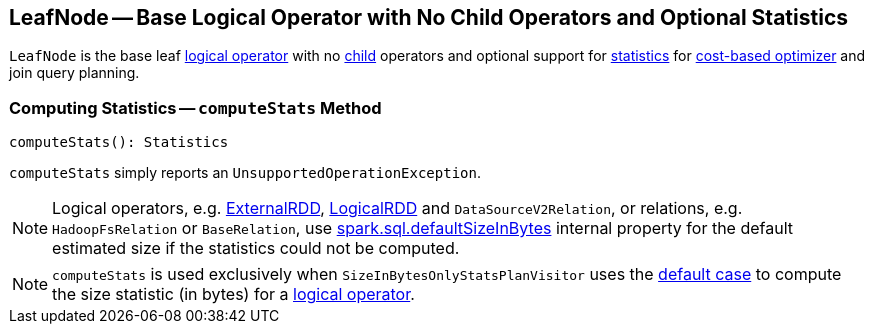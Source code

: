 == [[LeafNode]] LeafNode -- Base Logical Operator with No Child Operators and Optional Statistics

`LeafNode` is the base leaf link:spark-sql-LogicalPlan.adoc[logical operator] with no link:spark-sql-catalyst-TreeNode.adoc#children[child] operators and optional support for <<computeStats, statistics>> for link:spark-sql-cost-based-optimization.adoc[cost-based optimizer] and join query planning.

=== [[computeStats]] Computing Statistics -- `computeStats` Method

[source, scala]
----
computeStats(): Statistics
----

`computeStats` simply reports an `UnsupportedOperationException`.

NOTE: Logical operators, e.g. link:spark-sql-LogicalPlan-ExternalRDD.adoc[ExternalRDD], link:spark-sql-LogicalRDD.adoc[LogicalRDD] and `DataSourceV2Relation`, or relations, e.g. `HadoopFsRelation` or `BaseRelation`, use link:spark-sql-properties.adoc#spark.sql.defaultSizeInBytes[spark.sql.defaultSizeInBytes] internal property for the default estimated size if the statistics could not be computed.

NOTE: `computeStats` is used exclusively when `SizeInBytesOnlyStatsPlanVisitor` uses the link:spark-sql-SizeInBytesOnlyStatsPlanVisitor.adoc#default[default case] to compute the size statistic (in bytes) for a link:spark-sql-LogicalPlan.adoc[logical operator].
